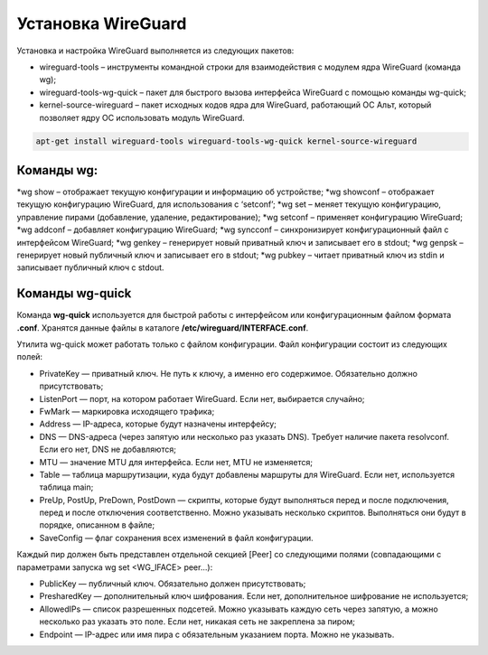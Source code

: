 Установка WireGuard
######################

Установка и настройка WireGuard выполняется из следующих пакетов:

* wireguard-tools – инструменты командной строки для взаимодействия с модулем ядра WireGuard (команда wg);
* wireguard-tools-wg-quick – пакет для быстрого вызова интерфейса WireGuard с помощью команды wg-quick;
* kernel-source-wireguard – пакет исходных кодов ядра для WireGuard, работающий ОС Альт, который позволяет ядру ОС использовать модуль WireGuard.

.. code::

	apt-get install wireguard-tools wireguard-tools-wg-quick kernel-source-wireguard
	
Команды wg:
**********

*wg show – отображает текущую конфигурации и информацию об устройстве;
*wg showconf – отображает текущую конфигурацию WireGuard, для использования с ‘setconf’;
*wg set – меняет текущую конфигурацию, управление пирами (добавление, удаление, редактирование);
*wg setconf – применяет конфигурацию WireGuard;
*wg addconf – добавляет конфигурацию WireGuard;
*wg syncconf – синхронизирует конфигурационный файл с интерфейсом WireGuard;
*wg genkey – генерирует новый приватный ключ и записывает его в stdout;
*wg genpsk – генерирует новый публичный ключ и записывает его в stdout;
*wg pubkey – читает приватный ключ из stdin и записывает публичный ключ с stdout.


Команды wg-quick
*******************

Команда **wg-quick** используется для быстрой работы с интерфейсом или конфигурационным файлом формата **.conf**. 
Хранятся данные файлы в каталоге **/etc/wireguard/INTERFACE.conf**.

Утилита wg-quick может работать только с файлом конфигурации. Файл конфигурации состоит из следующих полей:

* PrivateKey — приватный ключ. Не путь к ключу, а именно его содержимое. Обязательно должно присутствовать;
* ListenPort — порт, на котором работает WireGuard. Если нет, выбирается случайно;
* FwMark — маркировка исходящего трафика;
* Address — IP-адреса, которые будут назначены интерфейсу;
* DNS — DNS-адреса (через запятую или несколько раз указать DNS). Требует наличие пакета resolvconf. Если его нет, DNS не добавляются;
* MTU — значение MTU для интерфейса. Если нет, MTU не изменяется;
* Table — таблица маршрутизации, куда будут добавлены маршруты для WireGuard. Если нет, используется таблица main;
* PreUp, PostUp, PreDown, PostDown — скрипты, которые будут выполняться перед и после подключения, перед и после отключения соответственно. Можно указывать несколько скриптов. Выполняться они будут в порядке, описанном в файле;
* SaveConfig — флаг сохранения всех изменений в файл конфигурации.

Каждый пир должен быть представлен отдельной секцией [Peer] со следующими полями (совпадающими с параметрами запуска wg set <WG_IFACE> peer...):

* PublicKey — публичный ключ. Обязательно должен присутствовать;
* PresharedKey — дополнительный ключ шифрования. Если нет, дополнительное шифрование не используется;
* AllowedIPs — список разрешенных подсетей. Можно указывать каждую сеть через запятую, а можно несколько раз указать это поле. Если нет, никакая сеть не закреплена за пиром;
* Endpoint — IP-адрес или имя пира с обязательным указанием порта. Можно не указывать.

